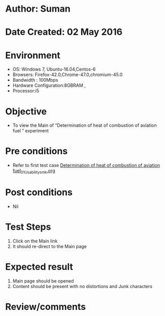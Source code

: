 * Author: Suman
* Date Created: 02 May 2016
* Environment
  - OS: Windows 7, Ubuntu-16.04,Centos-6
  - Browsers: Firefox-42.0,Chrome-47.0,chromium-45.0
  - Bandwidth : 100Mbps
  - Hardware Configuration:8GBRAM , 
  - Processor:i5

* Objective
  - To view the Main of  “Determination of heat of combustion of aviation fuel ” experiment

* Pre conditions
  - Refer to first test case [[https://github.com/Virtual-Labs/virtual-lab-aerospace-engg-iitk/blob/master/test-cases/integration_test-cases/Determination of heat of combustion of aviation fuel/Determination of heat of combustion of aviation fuel_01_Usability_smk.org][Determination of heat of combustion of aviation fuel_01_Usability_smk.org]]

* Post conditions
  - Nil
* Test Steps
  1. Click on the Main link 
  2. It should re-direct to the Main page

* Expected result
  1. Main page should be opened
  2. Content should be present with no distortions and Junk characters

* Review/comments


